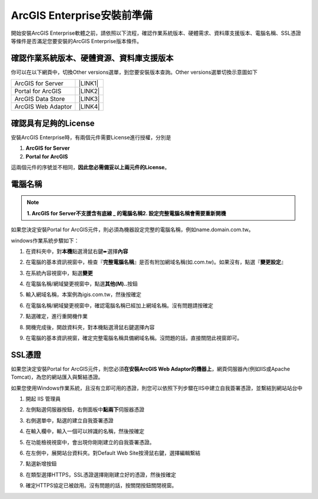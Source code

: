 ArcGIS Enterprise安裝前準備
**************************************

開始安裝ArcGIS Enterprise軟體之前，請依照以下流程，確認作業系統版本、硬體需求、資料庫支援版本、電腦名稱、SSL憑證等條件是否滿足您要安裝的ArcGIS Enterprise版本條件。

.. _h059745d4a128312442282c4664717f:

確認作業系統版本、硬體資源、資料庫支援版本
==========================================

你可以在以下網頁中，切換Other versions選單，到您要安裝版本查詢。Other versions選單切換示意圖如下

\ |IMG1|\ 

+------------------+-----------+
|ArcGIS for Server |\ |LINK1|\ |
+------------------+-----------+
|Portal for ArcGIS |\ |LINK2|\ |
+------------------+-----------+
|ArcGIS Data Store |\ |LINK3|\ |
+------------------+-----------+
|ArcGIS Web Adaptor|\ |LINK4|\ |
+------------------+-----------+

.. _h6a2012201b74a5777471f3553737921:

確認具有足夠的License
=====================

安裝ArcGIS Enterprise時，有兩個元件需要License進行授權，分別是

#.  \ |STYLE1|\ 

#.  \ |STYLE2|\ 

這兩個元件的序號並不相同，\ |STYLE3|\ 。

.. _h174fb648377959437b5c1f697c1c40:

電腦名稱
========


..  Note:: 

        \ |STYLE4|\ 
        \ |STYLE5|\ 

如果您決定安裝Portal for ArcGIS元件，則必須為機器設定完整的電腦名稱，例如name.domain.com.tw。

windows作業系統步驟如下：

1. 在資料夾中，對\ |STYLE6|\ 點選滑鼠右鍵➨選擇\ |STYLE7|\ 

   \ |IMG2|\ 
   

2. 在電腦的基本資訊視窗中，檢查『\ |STYLE8|\ 』是否有附加網域名稱(如.com.tw)。如果沒有，點選『\ |STYLE9|\ 』

   \ |IMG3|\ 


3. 在系統內容視窗中，點選\ |STYLE10|\ 

   \ |IMG4|\ 
   

4. 在電腦名稱/網域變更視窗中，點選\ |STYLE11|\ 按鈕

   \ |IMG5|\ 


5. 輸入網域名稱，本案例為igis.com.tw，然後按確定

   \ |IMG6|\ 


6. 在電腦名稱/網域變更視窗中，確認電腦名稱已經加上網域名稱。沒有問題請按確定

   \ |IMG7|\ 
   

7. 點選確定，進行重開機作業

   \ |IMG8|\ 
   

8. 開機完成後，開啟資料夾，對本機點選滑鼠右鍵選擇內容

9.  在電腦的基本資訊視窗，確定完整電腦名稱具備網域名稱。沒問題的話，直接關閉此視窗即可。

   \ |IMG9|\ 
   

.. _h5a596c4a182749355f1137193a445e1:

SSL憑證
=======

如果您決定安裝Portal for ArcGIS元件，則您必須\ |STYLE12|\ ，網頁伺服器內(例如IIS或Apache Tomcat)，為您的網站匯入與繫結憑證。

如果您使用Windows作業系統，且沒有立即可用的憑證，則您可以依照下列步驟在IIS中建立自我簽署憑證，並繫結到網站站台中

1. 開起 IIS 管理員

2. 左側點選伺服器按鈕，右側面板中\ |STYLE13|\ 伺服器憑證	

   \ |IMG10|\ 
   

3. 右側選單中，點選的建立自我簽署憑證

   \ |IMG11|\ 
   

4. 在輸入欄中，輸入一個可以辨識的名稱，然後按確定

   \ |IMG12|\ 
   

5. 在功能檢視視窗中，會出現你剛剛建立的自我簽署憑證。

   \ |IMG13|\ 
   

6. 在左側中，展開站台資料夾。對Default Web Site按滑鼠右鍵，選擇編輯繫結

   \ |IMG14|\ 


7. 點選新增按鈕

   \ |IMG15|\ 
   

8. 在類型選擇HTTPS，SSL憑證選擇剛剛建立好的憑證，然後按確定

   \ |IMG16|\ 


9. 確定HTTPS協定已被啟用。沒有問題的話，按關閉按鈕關閉視窗。

   \ |IMG17|\ 
   

.. bottom of content

.. |STYLE1| replace:: **ArcGIS for Server**

.. |STYLE2| replace:: **Portal for ArcGIS**

.. |STYLE3| replace:: **因此您必需備妥以上兩元件的License**

.. |STYLE4| replace:: **1.  ArcGIS for Server不支援含有底線 _ 的電腦名稱**  

.. |STYLE5| replace:: **2.  設定完整電腦名稱會需要重新開機**

.. |STYLE6| replace:: **本機**

.. |STYLE7| replace:: **內容**

.. |STYLE8| replace:: **完整電腦名稱**

.. |STYLE9| replace:: **變更設定**

.. |STYLE10| replace:: **變更**

.. |STYLE11| replace:: **其他(M)..**

.. |STYLE12| replace:: **在安裝ArcGIS Web Adaptor的機器上**

.. |STYLE13| replace:: **點兩下**


.. |LINK1| raw:: html

    <a href="https://server.arcgis.com/en/server/latest/install/windows/arcgis-server-system-requirements.htm" target="_blank">系統需求頁面</a>

.. |LINK2| raw:: html

    <a href="https://server.arcgis.com/en/portal/latest/install/windows/portal-for-arcgis-system-requirements.htm" target="_blank">系統需求頁面</a>

.. |LINK3| raw:: html

    <a href="https://server.arcgis.com/en/data-store/latest/install/windows/arcgis-data-store-system-requirements.htm" target="_blank">系統需求頁面</a>

.. |LINK4| raw:: html

    <a href="https://server.arcgis.com/en/web-adaptor/latest/install/iis/arcgis-web-adaptor-system-requirements.htm" target="_blank">系統需求頁面</a>


.. |IMG1| image:: static/02_安裝前準備_1.png
   :height: 284 px
   :width: 340 px

.. |IMG2| image:: static/02_安裝前準備_2.png
   :height: 273 px
   :width: 297 px

.. |IMG3| image:: static/02_安裝前準備_3.png
   :height: 314 px
   :width: 478 px

.. |IMG4| image:: static/02_安裝前準備_4.png
   :height: 409 px
   :width: 384 px

.. |IMG5| image:: static/02_安裝前準備_5.png
   :height: 376 px
   :width: 333 px

.. |IMG6| image:: static/02_安裝前準備_6.png
   :height: 253 px
   :width: 450 px

.. |IMG7| image:: static/02_安裝前準備_7.png
   :height: 412 px
   :width: 364 px

.. |IMG8| image:: static/02_安裝前準備_8.png
   :height: 157 px
   :width: 529 px

.. |IMG9| image:: static/02_安裝前準備_9.png
   :height: 326 px
   :width: 498 px

.. |IMG10| image:: static/02_安裝前準備_10.png
   :height: 262 px
   :width: 601 px

.. |IMG11| image:: static/02_安裝前準備_11.png
   :height: 209 px
   :width: 565 px

.. |IMG12| image:: static/02_安裝前準備_12.png
   :height: 424 px
   :width: 556 px

.. |IMG13| image:: static/02_安裝前準備_13.png
   :height: 282 px
   :width: 601 px

.. |IMG14| image:: static/02_安裝前準備_14.png
   :height: 373 px
   :width: 601 px

.. |IMG15| image:: static/02_安裝前準備_15.png
   :height: 180 px
   :width: 557 px

.. |IMG16| image:: static/02_安裝前準備_16.png
   :height: 356 px
   :width: 601 px

.. |IMG17| image:: static/02_安裝前準備_17.png
   :height: 353 px
   :width: 601 px
